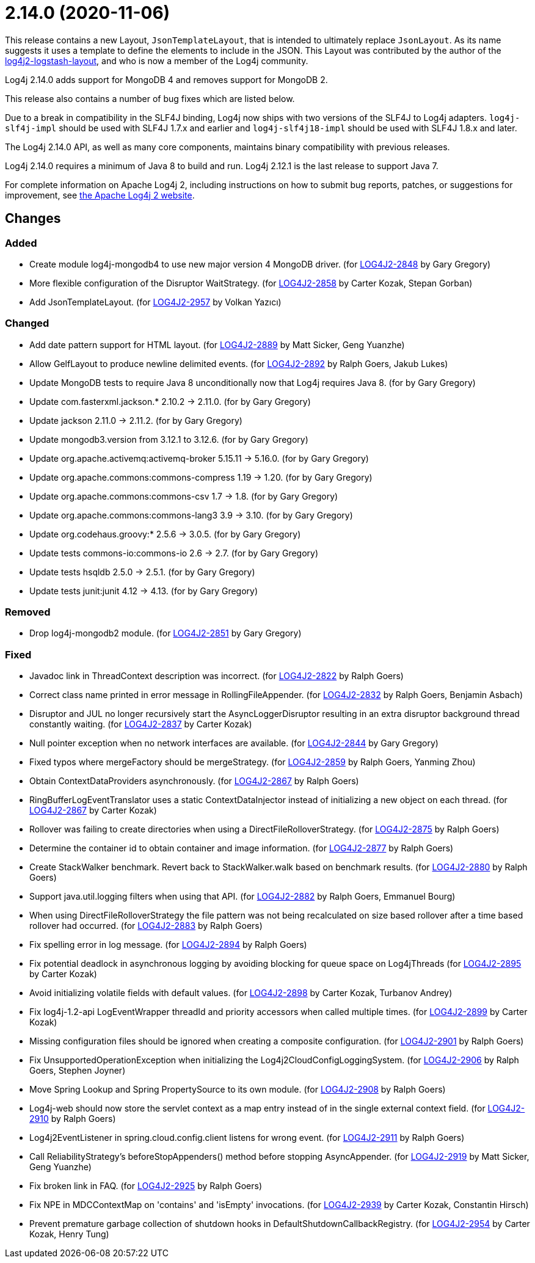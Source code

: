 ////
    Licensed to the Apache Software Foundation (ASF) under one or more
    contributor license agreements.  See the NOTICE file distributed with
    this work for additional information regarding copyright ownership.
    The ASF licenses this file to You under the Apache License, Version 2.0
    (the "License"); you may not use this file except in compliance with
    the License.  You may obtain a copy of the License at

         https://www.apache.org/licenses/LICENSE-2.0

    Unless required by applicable law or agreed to in writing, software
    distributed under the License is distributed on an "AS IS" BASIS,
    WITHOUT WARRANTIES OR CONDITIONS OF ANY KIND, either express or implied.
    See the License for the specific language governing permissions and
    limitations under the License.
////

= 2.14.0 (2020-11-06)

This release contains a new Layout, `JsonTemplateLayout`, that is intended to ultimately replace `JsonLayout`.
As its name suggests it uses a template to define the elements to include in the JSON.
This Layout was contributed by the author of the https://github.com/vy/log4j2-logstash-layout[log4j2-logstash-layout], and who is now a member of the Log4j community.

Log4j 2.14.0 adds support for MongoDB 4 and removes support for MongoDB 2.

This release also contains a number of bug fixes which are listed below.

Due to a break in compatibility in the SLF4J binding, Log4j now ships with two versions of the SLF4J to Log4j adapters.
`log4j-slf4j-impl` should be used with SLF4J 1.7.x and earlier and `log4j-slf4j18-impl` should be used with SLF4J 1.8.x and later.

The Log4j 2.14.0 API, as well as many core components, maintains binary compatibility with previous releases.

Log4j 2.14.0 requires a minimum of Java 8 to build and run.
Log4j 2.12.1 is the last release to support Java 7.

For complete information on Apache Log4j 2, including instructions on how to submit bug reports, patches, or suggestions for improvement, see http://logging.apache.org/log4j/2.x/[the Apache Log4j 2 website].

== Changes

=== Added

* Create module log4j-mongodb4 to use new major version 4 MongoDB driver. (for https://issues.apache.org/jira/browse/LOG4J2-2848[LOG4J2-2848] by Gary Gregory)
* More flexible configuration of the Disruptor WaitStrategy. (for https://issues.apache.org/jira/browse/LOG4J2-2858[LOG4J2-2858] by Carter Kozak, Stepan Gorban)
* Add JsonTemplateLayout. (for https://issues.apache.org/jira/browse/LOG4J2-2957[LOG4J2-2957] by Volkan Yazıcı)

=== Changed

* Add date pattern support for HTML layout. (for https://issues.apache.org/jira/browse/LOG4J2-2889[LOG4J2-2889] by Matt Sicker, Geng Yuanzhe)
* Allow GelfLayout to produce newline delimited events. (for https://issues.apache.org/jira/browse/LOG4J2-2892[LOG4J2-2892] by Ralph Goers, Jakub Lukes)
* Update MongoDB tests to require Java 8 unconditionally now that Log4j requires Java 8. (for by Gary Gregory)
* Update com.fasterxml.jackson.* 2.10.2 -> 2.11.0. (for by Gary Gregory)
* Update jackson 2.11.0 -> 2.11.2. (for by Gary Gregory)
* Update mongodb3.version from 3.12.1 to 3.12.6. (for by Gary Gregory)
* Update org.apache.activemq:activemq-broker 5.15.11 -> 5.16.0. (for by Gary Gregory)
* Update org.apache.commons:commons-compress 1.19 -> 1.20. (for by Gary Gregory)
* Update org.apache.commons:commons-csv 1.7 -> 1.8. (for by Gary Gregory)
* Update org.apache.commons:commons-lang3 3.9 -> 3.10. (for by Gary Gregory)
* Update org.codehaus.groovy:* 2.5.6 -> 3.0.5. (for by Gary Gregory)
* Update tests commons-io:commons-io 2.6 -> 2.7. (for by Gary Gregory)
* Update tests hsqldb 2.5.0 -> 2.5.1. (for by Gary Gregory)
* Update tests junit:junit 4.12 -> 4.13. (for by Gary Gregory)

=== Removed

* Drop log4j-mongodb2 module. (for https://issues.apache.org/jira/browse/LOG4J2-2851[LOG4J2-2851] by Gary Gregory)

=== Fixed

* Javadoc link in ThreadContext description was incorrect. (for https://issues.apache.org/jira/browse/LOG4J2-2822[LOG4J2-2822] by Ralph Goers)
* Correct class name printed in error message in RollingFileAppender. (for https://issues.apache.org/jira/browse/LOG4J2-2832[LOG4J2-2832] by Ralph Goers, Benjamin Asbach)
* Disruptor and JUL no longer recursively start the AsyncLoggerDisruptor resulting in an extra disruptor background thread constantly waiting. (for https://issues.apache.org/jira/browse/LOG4J2-2837[LOG4J2-2837] by Carter Kozak)
* Null pointer exception when no network interfaces are available. (for https://issues.apache.org/jira/browse/LOG4J2-2844[LOG4J2-2844] by Gary Gregory)
* Fixed typos where mergeFactory should be mergeStrategy. (for https://issues.apache.org/jira/browse/LOG4J2-2859[LOG4J2-2859] by Ralph Goers, Yanming Zhou)
* Obtain ContextDataProviders asynchronously. (for https://issues.apache.org/jira/browse/LOG4J2-2867[LOG4J2-2867] by Ralph Goers)
* RingBufferLogEventTranslator uses a static ContextDataInjector instead of initializing a new object on each thread. (for https://issues.apache.org/jira/browse/LOG4J2-2867[LOG4J2-2867] by Carter Kozak)
* Rollover was failing to create directories when using a DirectFileRolloverStrategy. (for https://issues.apache.org/jira/browse/LOG4J2-2875[LOG4J2-2875] by Ralph Goers)
* Determine the container id to obtain container and image information. (for https://issues.apache.org/jira/browse/LOG4J2-2877[LOG4J2-2877] by Ralph Goers)
* Create StackWalker benchmark. Revert back to StackWalker.walk based on benchmark results. (for https://issues.apache.org/jira/browse/LOG4J2-2880[LOG4J2-2880] by Ralph Goers)
* Support java.util.logging filters when using that API. (for https://issues.apache.org/jira/browse/LOG4J2-2882[LOG4J2-2882] by Ralph Goers, Emmanuel Bourg)
* When using DirectFileRolloverStrategy the file pattern was not being recalculated on size based rollover after a time based rollover had occurred. (for https://issues.apache.org/jira/browse/LOG4J2-2883[LOG4J2-2883] by Ralph Goers)
* Fix spelling error in log message. (for https://issues.apache.org/jira/browse/LOG4J2-2894[LOG4J2-2894] by Ralph Goers)
* Fix potential deadlock in asynchronous logging by avoiding blocking for queue space on Log4jThreads (for https://issues.apache.org/jira/browse/LOG4J2-2895[LOG4J2-2895] by Carter Kozak)
* Avoid initializing volatile fields with default values. (for https://issues.apache.org/jira/browse/LOG4J2-2898[LOG4J2-2898] by Carter Kozak, Turbanov Andrey)
* Fix log4j-1.2-api LogEventWrapper threadId and priority accessors when called multiple times. (for https://issues.apache.org/jira/browse/LOG4J2-2899[LOG4J2-2899] by Carter Kozak)
* Missing configuration files should be ignored when creating a composite configuration. (for https://issues.apache.org/jira/browse/LOG4J2-2901[LOG4J2-2901] by Ralph Goers)
* Fix UnsupportedOperationException when initializing the Log4j2CloudConfigLoggingSystem. (for https://issues.apache.org/jira/browse/LOG4J2-2906[LOG4J2-2906] by Ralph Goers, Stephen Joyner)
* Move Spring Lookup and Spring PropertySource to its own module. (for https://issues.apache.org/jira/browse/LOG4J2-2908[LOG4J2-2908] by Ralph Goers)
* Log4j-web should now store the servlet context as a map entry instead of in the single external context field. (for https://issues.apache.org/jira/browse/LOG4J2-2910[LOG4J2-2910] by Ralph Goers)
* Log4j2EventListener in spring.cloud.config.client listens for wrong event. (for https://issues.apache.org/jira/browse/LOG4J2-2911[LOG4J2-2911] by Ralph Goers)
* Call ReliabilityStrategy's beforeStopAppenders() method before stopping AsyncAppender. (for https://issues.apache.org/jira/browse/LOG4J2-2919[LOG4J2-2919] by Matt Sicker, Geng Yuanzhe)
* Fix broken link in FAQ. (for https://issues.apache.org/jira/browse/LOG4J2-2925[LOG4J2-2925] by Ralph Goers)
* Fix NPE in MDCContextMap on 'contains' and 'isEmpty' invocations. (for https://issues.apache.org/jira/browse/LOG4J2-2939[LOG4J2-2939] by Carter Kozak, Constantin Hirsch)
* Prevent premature garbage collection of shutdown hooks in DefaultShutdownCallbackRegistry. (for https://issues.apache.org/jira/browse/LOG4J2-2954[LOG4J2-2954] by Carter Kozak, Henry Tung)
